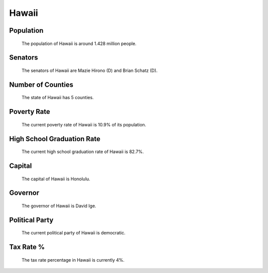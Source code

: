 Hawaii
======

Population
~~~~~~~~~~

   The population of Hawaii is around 1.428 million people.

Senators
~~~~~~~~

   The senators of Hawaii are Mazie Hirono (D) and Brian Schatz (D).
   
Number of Counties
~~~~~~~~~~~~~~~~~~

   The state of Hawaii has 5 counties.
   
Poverty Rate
~~~~~~~~~~~~

   The current poverty rate of Hawaii is 10.9% of its population.
   
High School Graduation Rate
~~~~~~~~~~~~~~~~~~~~~~~~~~~

   The current high school graduation rate of Hawaii is 82.7%.

Capital
~~~~~~~

   The capital of Hawaii is Honolulu.
   
Governor
~~~~~~~~

   The governor of Hawaii is David Ige.
   
Political Party
~~~~~~~~~~~~~~~

   The current political party of Hawaii is democratic.
   
Tax Rate %
~~~~~~~~~~

   The tax rate percentage in Hawaii is currently 4%.
   
